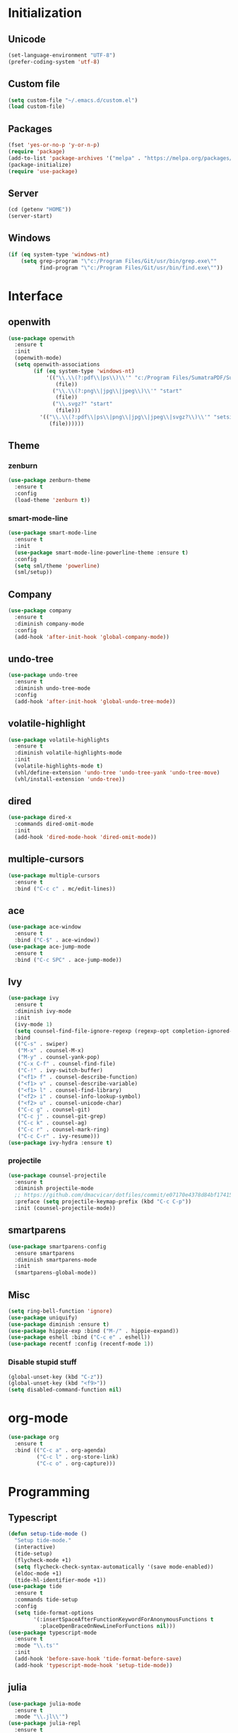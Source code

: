 # emacs.org

* Initialization
** Unicode
   #+BEGIN_SRC emacs-lisp
   (set-language-environment "UTF-8")
   (prefer-coding-system 'utf-8)
   #+END_SRC
** Custom file
   #+BEGIN_SRC emacs-lisp
   (setq custom-file "~/.emacs.d/custom.el")
   (load custom-file)
   #+END_SRC
** Packages
   #+BEGIN_SRC emacs-lisp
   (fset 'yes-or-no-p 'y-or-n-p)
   (require 'package)
   (add-to-list 'package-archives '("melpa" . "https://melpa.org/packages/") t)
   (package-initialize)
   (require 'use-package)
   #+END_SRC
** Server
   #+BEGIN_SRC emacs-lisp
   (cd (getenv "HOME"))
   (server-start)
   #+END_SRC
** Windows
   #+BEGIN_SRC emacs-lisp
   (if (eq system-type 'windows-nt)
       (setq grep-program "\"c:/Program Files/Git/usr/bin/grep.exe\""
             find-program "\"c:/Program Files/Git/usr/bin/find.exe\""))
   #+END_SRC
* Interface
** openwith
   #+BEGIN_SRC emacs-lisp
   (use-package openwith
     :ensure t
     :init
     (openwith-mode)
     (setq openwith-associations
           (if (eq system-type 'windows-nt)
               '(("\\.\\(?:pdf\\|ps\\)\\'" "c:/Program Files/SumatraPDF/SumatraPDF"
                  (file))
                 ("\\.\\(?:png\\|jpg\\|jpeg\\)\\'" "start"
                  (file))
                 ("\\.svgz?" "start"
                  (file)))
             '(("\\.\\(?:pdf\\|ps\\|png\\|jpg\\|jpeg\\|svgz?\\)\\'" "setsid -w xdg-open"
                (file))))))
   #+END_SRC
** Theme
*** zenburn
   #+BEGIN_SRC emacs-lisp
   (use-package zenburn-theme
     :ensure t
     :config
     (load-theme 'zenburn t))
   #+END_SRC
*** smart-mode-line
   #+BEGIN_SRC emacs-lisp
   (use-package smart-mode-line
     :ensure t
     :init
     (use-package smart-mode-line-powerline-theme :ensure t)
     :config
     (setq sml/theme 'powerline)
     (sml/setup))
   #+END_SRC
** Company
   #+BEGIN_SRC emacs-lisp
   (use-package company
     :ensure t
     :diminish company-mode
     :config
     (add-hook 'after-init-hook 'global-company-mode))
   #+END_SRC
** undo-tree
   #+BEGIN_SRC emacs-lisp
   (use-package undo-tree
     :ensure t
     :diminish undo-tree-mode
     :config
     (add-hook 'after-init-hook 'global-undo-tree-mode))
   #+END_SRC
** volatile-highlight
   #+BEGIN_SRC emacs-lisp
   (use-package volatile-highlights
     :ensure t
     :diminish volatile-highlights-mode
     :init
     (volatile-highlights-mode t)
     (vhl/define-extension 'undo-tree 'undo-tree-yank 'undo-tree-move)
     (vhl/install-extension 'undo-tree))
   #+END_SRC
** dired
   #+BEGIN_SRC emacs-lisp
   (use-package dired-x
     :commands dired-omit-mode
     :init
     (add-hook 'dired-mode-hook 'dired-omit-mode))
   #+END_SRC
** multiple-cursors
   #+BEGIN_SRC emacs-lisp
   (use-package multiple-cursors
     :ensure t
     :bind ("C-c c" . mc/edit-lines))
   #+END_SRC
** ace
   #+BEGIN_SRC emacs-lisp
   (use-package ace-window
     :ensure t
     :bind ("C-$" . ace-window))
   (use-package ace-jump-mode
     :ensure t
     :bind ("C-c SPC" . ace-jump-mode))
   #+END_SRC
** Ivy
   #+BEGIN_SRC emacs-lisp
   (use-package ivy
     :ensure t
     :diminish ivy-mode
     :init
     (ivy-mode 1)
     (setq counsel-find-file-ignore-regexp (regexp-opt completion-ignored-extensions))
     :bind
     (("C-s" . swiper)
      ("M-x" . counsel-M-x)
      ("M-y" . counsel-yank-pop)
      ("C-x C-f" . counsel-find-file)
      ("C-!" . ivy-switch-buffer)
      ("<f1> f" . counsel-describe-function)
      ("<f1> v" . counsel-describe-variable)
      ("<f1> l" . counsel-find-library)
      ("<f2> i" . counsel-info-lookup-symbol)
      ("<f2> u" . counsel-unicode-char)
      ("C-c g" . counsel-git)
      ("C-c j" . counsel-git-grep)
      ("C-c k" . counsel-ag)
      ("C-c r" . counsel-mark-ring)
      ("C-c C-r" . ivy-resume)))
   (use-package ivy-hydra :ensure t)
   #+END_SRC
*** projectile
    #+BEGIN_SRC emacs-lisp
    (use-package counsel-projectile
      :ensure t
      :diminish projectile-mode
      ;; https://github.com/dmacvicar/dotfiles/commit/e07170e4378d84bf17415d49c0e820f32de49503
      :preface (setq projectile-keymap-prefix (kbd "C-c C-p"))
      :init (counsel-projectile-mode))
    #+END_SRC
** smartparens
   #+BEGIN_SRC emacs-lisp
   (use-package smartparens-config
     :ensure smartparens
     :diminish smartparens-mode
     :init
     (smartparens-global-mode))
   #+END_SRC
** Misc
   #+BEGIN_SRC emacs-lisp
   (setq ring-bell-function 'ignore)
   (use-package uniquify)
   (use-package diminish :ensure t)
   (use-package hippie-exp :bind ("M-/" . hippie-expand))
   (use-package eshell :bind ("C-c e" . eshell))
   (use-package recentf :config (recentf-mode 1))
   #+END_SRC
*** Disable stupid stuff
    #+BEGIN_SRC emacs-lisp
    (global-unset-key (kbd "C-z"))
    (global-unset-key (kbd "<f9>"))
    (setq disabled-command-function nil)
    #+END_SRC
* org-mode
  #+BEGIN_SRC emacs-lisp
  (use-package org
    :ensure t
    :bind (("C-c a" . org-agenda)
           ("C-c l" . org-store-link)
           ("C-c o" . org-capture)))
  #+END_SRC
* Programming
** Typescript
   #+BEGIN_SRC emacs-lisp
   (defun setup-tide-mode ()
     "Setup tide-mode."
     (interactive)
     (tide-setup)
     (flycheck-mode +1)
     (setq flycheck-check-syntax-automatically '(save mode-enabled))
     (eldoc-mode +1)
     (tide-hl-identifier-mode +1))
   (use-package tide
     :ensure t
     :commands tide-setup
     :config
     (setq tide-format-options
           '(:insertSpaceAfterFunctionKeywordForAnonymousFunctions t
             :placeOpenBraceOnNewLineForFunctions nil)))
   (use-package typescript-mode
     :ensure t
     :mode "\\.ts'"
     :init
     (add-hook 'before-save-hook 'tide-format-before-save)
     (add-hook 'typescript-mode-hook 'setup-tide-mode))
   #+END_SRC
** julia
   #+BEGIN_SRC emacs-lisp
   (use-package julia-mode
     :ensure t
     :mode "\\.jl\\'")
   (use-package julia-repl
     :ensure t
     :defer t
     :init (add-hook 'julia-mode-hook 'julia-repl-mode))
   #+END_SRC
** Misc
   #+BEGIN_SRC emacs-lisp
   (use-package cperl-mode
     :mode "\\.\\([pP][Llm]\\|al\\)\\'"
     :interpreter ("perl" "perl5" "miniperl"))
   (use-package markdown-mode
     :ensure t
     :mode ("\\.markdown?\\'" "\\.md?\\'"))
   (use-package web-mode
     :ensure t
     :mode ("\\.\\([tT][tT]\\)\\'" ; template toolkit
            "\\.phtml\\'" "\\.tpl\\.php\\'" "\\.[agj]sp\\'" "\\.as[cp]x\\'"
            "\\.erb\\'" "\\.mustache\\'" "\\.djhtml\\'" "\\.html?\\'"))
   (use-package sass-mode
     :ensure t
     :mode "\\.scss?\\'")
   (use-package jade-mode
     :ensure t
     :mode "\\.jade\\'")
   (use-package rainbow-delimiters
     :ensure t
     :init
     (add-hook 'prog-mode-hook 'rainbow-delimiters-mode))
   #+END_SRC
** LaTeX
*** reftex
   must come before latex
   #+BEGIN_SRC emacs-lisp
   (use-package reftex
     :ensure t
     :defer t
     :config
     (add-to-list 'reftex-bibliography-commands "addbibresource")
     (setq reftex-default-bibliography
           (if (eq system-type 'windows-nt)
               '("c:/Users/Najib/Work/math/texmf/bibtex/bib/mainbib.bib")
             '("~/math/texmf/bibtex/bib/mainbib.bib"))))
   #+END_SRC
*** latex
    #+BEGIN_SRC emacs-lisp
    (use-package latex
      :ensure auctex
      :mode ("\\.tex'" . latex-mode)
      :bind (:map LaTeX-mode-map ("C-c C-k" . my-TeX-kill-job))
      :init
      (setq ispell-tex-skip-alists
            (list
             (append
              (car ispell-tex-skip-alists)
              '(("\\\\cref" ispell-tex-arg-end)
                ("\\\\Cref" ispell-tex-arg-end)
                ("\\\\import" ispell-tex-arg-end 2)
                ("\\\\textcite" ispell-tex-arg-end)))
             (cadr ispell-tex-skip-alists)))
      ;; hooks
      (add-hook 'LaTeX-mode-hook 'turn-on-reftex)
      (add-hook 'LaTeX-mode-hook 'turn-on-flyspell)
      (add-hook 'LaTeX-mode-hook 'LaTeX-math-mode)
      (add-hook 'LaTeX-mode-hook 'TeX-fold-mode)
      (add-hook 'LaTeX-mode-hook 'TeX-source-correlate-mode)
      (add-hook 'LaTeX-mode-hook 'prettify-symbols-mode)
      (add-hook 'LaTeX-mode-hook
                (lambda ()
                  (setq TeX-command-default "LatexMk"
                        ;; I don't know why AUCTeX devs think they know better...
                        company-minimum-prefix-length 3)))
      :config
      (add-to-list 'LaTeX-font-list '(11 "" "" "\\mathfrak{" "}"))
      ;; Fold
      (add-to-list 'LaTeX-fold-macro-spec-list '("[r]" ("cref" "Cref")))
      (add-to-list 'LaTeX-fold-macro-spec-list '("[c]" ("textcite")))
      (add-to-list 'LaTeX-fold-macro-spec-list '("[f]" ("tablefootnote")))
      (add-to-list 'LaTeX-fold-macro-spec-list '("[n]" ("nomenclature")))
      (add-to-list 'LaTeX-fold-math-spec-list '("[" ("lbrack")))
      (add-to-list 'LaTeX-fold-math-spec-list '("]" ("rbrack")))
      (add-to-list 'LaTeX-fold-math-spec-list '("\u00ab" ("og")))
      (add-to-list 'LaTeX-fold-math-spec-list '("\u00bb" ("fg")))
      (with-eval-after-load 'tex
        (add-to-list 'tex--prettify-symbols-alist '("\\coloneqq" . 8788))
        (add-to-list 'tex--prettify-symbols-alist '("\\vartheta" . 977))
        (add-to-list 'tex--prettify-symbols-alist '("\\varnothing" . 8709))
        (add-to-list 'tex--prettify-symbols-alist '("\\varpi" . 982)))
      ;; reftex
      (TeX-add-style-hook
       "cleveref"
       (lambda ()
         (if (boundp 'reftex-ref-style-alist)
             (add-to-list
              'reftex-ref-style-alist
              '("Cleveref" "cleveref"
                (("\\cref" ?c) ("\\Cref" ?C) ("\\cpageref" ?d) ("\\Cpageref" ?D)))))
         (reftex-ref-style-activate "Cleveref")
         (TeX-add-symbols
          '("cref" TeX-arg-ref)
          '("Cref" TeX-arg-ref)
          '("cpageref" TeX-arg-ref)
          '("Cpageref" TeX-arg-ref))))
      ;; LaTeXmk
      (use-package auctex-latexmk :ensure t)
      (auctex-latexmk-setup)
      ;; Custom kill function
      (defun my-TeX-kill-job ()
        "Kill the currently running TeX job but ask for confirmation before."
        (interactive)
        (let ((process (TeX-active-process)))
          (if process
              (if (y-or-n-p "Kill current TeX process?")
                  (kill-process process)
                (error "Canceled kill."))
            ;; Should test for TeX background process here.
            (error "No TeX process to kill"))))
      ;; viewers
      (setq TeX-view-program-list
            '(("Sumatra PDF"
               ("\"C:/Program Files/SumatraPDF/SumatraPDF.exe\" -reuse-instance"
                (mode-io-correlate " -forward-search %b %n")
                " %o")))
            TeX-view-program-selection
            (if (eq system-type 'windows-nt)
                '((output-pdf "Sumatra PDF")
                  ((output-dvi style-pstricks)
                   "dvips and gv")
                  (output-dvi "xdvi")
                  (output-html "xdg-open"))
              '((output-pdf "Okular")
                ((output-dvi style-pstricks) "dvips and gv")
                (output-dvi "xdvi")
                (output-html "xdg-open")))))
    #+END_SRC
*** Fonts
    Used for folding
    #+BEGIN_SRC emacs-lisp
    (if (display-graphic-p)
        (dolist (range '((#x2200 . #x23ff) (#x27c0 . #x27ef) (#x2980 . #x2bff) (#x1d400 . #x1d7ff)))
          (set-fontset-font
           "fontset-default"
           (cons (decode-char 'ucs (car range)) (decode-char 'ucs (cdr range)))
           "STIX")))
    #+END_SRC
*** ebib
    #+BEGIN_SRC emacs-lisp
    (use-package ebib
      :ensure t
      :bind ("C-c b" . ebib)
      :config
      (setq ebib-bib-search-dirs (list (expand-file-name "bibtex/bib" (getenv "TEXMFHOME"))))
      (let ((command (if (eq system-type 'windows-nt) "c:/Program Files/SumatraPDF/SumatraPDF.exe" "xdg-open")))
        (setq ebib-file-associations
              `(("pdf" . ,command)
                ("ps" . ,command)
                ("djvu" . ,command)))))
    #+END_SRC
* Git
** Magit
   #+BEGIN_SRC emacs-lisp
   (use-package magit
     :ensure t
     :bind ("C-c m" . magit-status)
     :config
     (global-magit-file-mode)
     (setq magit-last-seen-setup-instructions "1.4.0")
     (if (eq system-type 'windows-nt)
         (setenv "SSH_ASKPASS" "git-gui--askpass")))
   #+END_SRC
** diff-hl
   #+BEGIN_SRC emacs-lisp
   (use-package diff-hl
     :ensure t
     :init
     (global-diff-hl-mode)
     (add-hook 'dired-mode-hook 'diff-hl-dired-mode-unless-remote)
     (add-hook 'magit-post-refresh-hook 'diff-hl-magit-post-refresh))
   #+END_SRC
** misc
   #+BEGIN_SRC emacs-lisp
   (use-package gitconfig-mode :ensure t)
   (use-package gitignore-mode :ensure t)
   #+END_SRC
* ispell
  #+BEGIN_SRC emacs-lisp
  (use-package ispell
    :defer t
    :config
    (setq ispell-program-name
          (if (eq system-type 'windows-nt)
              "c:/msys64/mingw64/bin/hunspell.exe"
            "hunspell"))
    (if (eq system-type 'windows-nt)
        (setq ispell-local-dictionary-alist
              '((nil "[[:alpha:]]" "[^[:alpha:]]" "[']" t
                     ("-d" "en_US" "-p" "C:\\users\\najib\\hunspell\\personal.en")
                     nil iso-8859-1)
                (#("american" 0 1
                   (idx 0))
                 "[[:alpha:]]" "[^[:alpha:]]" "[']" t
                 ("-d" "en_US" "-p" "C:\\users\\najib\\hunspell\\personal.en")
                 nil iso-8859-1)
                (#("fr-moderne" 0 1
                   (idx 2))
                 "[[:alpha:]ÀÂÇÈÉÊËÎÏÔÙÛÜàâçèéêëîïôùûü]" "[^[:alpha:]ÀÂÇÈÉÊËÎÏÔÙÛÜàâçèéêëîïôùûü]" "[-']" t
                 ("-d" "fr-moderne" "-p" "C:\\users\\najib\\hunspell\\personal.fr")
                 nil utf-8)))))
  #+END_SRC
